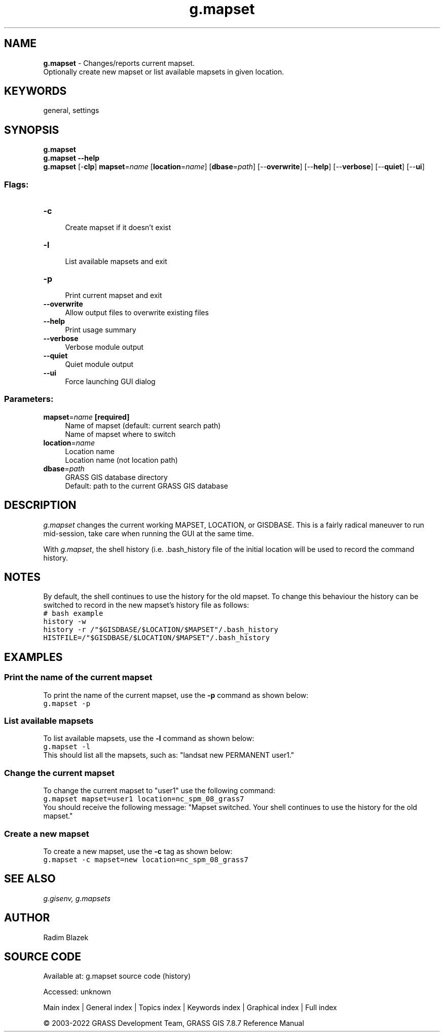 .TH g.mapset 1 "" "GRASS 7.8.7" "GRASS GIS User's Manual"
.SH NAME
\fI\fBg.mapset\fR\fR  \- Changes/reports current mapset.
.br
Optionally create new mapset or list available mapsets in given location.
.SH KEYWORDS
general, settings
.SH SYNOPSIS
\fBg.mapset\fR
.br
\fBg.mapset \-\-help\fR
.br
\fBg.mapset\fR [\-\fBclp\fR] \fBmapset\fR=\fIname\fR  [\fBlocation\fR=\fIname\fR]   [\fBdbase\fR=\fIpath\fR]   [\-\-\fBoverwrite\fR]  [\-\-\fBhelp\fR]  [\-\-\fBverbose\fR]  [\-\-\fBquiet\fR]  [\-\-\fBui\fR]
.SS Flags:
.IP "\fB\-c\fR" 4m
.br
Create mapset if it doesn\(cqt exist
.IP "\fB\-l\fR" 4m
.br
List available mapsets and exit
.IP "\fB\-p\fR" 4m
.br
Print current mapset and exit
.IP "\fB\-\-overwrite\fR" 4m
.br
Allow output files to overwrite existing files
.IP "\fB\-\-help\fR" 4m
.br
Print usage summary
.IP "\fB\-\-verbose\fR" 4m
.br
Verbose module output
.IP "\fB\-\-quiet\fR" 4m
.br
Quiet module output
.IP "\fB\-\-ui\fR" 4m
.br
Force launching GUI dialog
.SS Parameters:
.IP "\fBmapset\fR=\fIname\fR \fB[required]\fR" 4m
.br
Name of mapset (default: current search path)
.br
Name of mapset where to switch
.IP "\fBlocation\fR=\fIname\fR" 4m
.br
Location name
.br
Location name (not location path)
.IP "\fBdbase\fR=\fIpath\fR" 4m
.br
GRASS GIS database directory
.br
Default: path to the current GRASS GIS database
.SH DESCRIPTION
\fIg.mapset\fR changes the current working MAPSET, LOCATION, or GISDBASE.
This is a fairly radical maneuver to run mid\-session, take care when running
the GUI at the same time.
.PP
With \fIg.mapset\fR, the shell history (i.e. .bash_history file
of the initial location will be used to record the command history.
.SH NOTES
By default, the shell continues to use the history for the old mapset.
To change this behaviour the history can be switched to record in the new
mapset\(cqs history file as follows:
.br
.nf
\fC
# bash example
history \-w
history \-r /\(dq$GISDBASE/$LOCATION/$MAPSET\(dq/.bash_history
HISTFILE=/\(dq$GISDBASE/$LOCATION/$MAPSET\(dq/.bash_history
\fR
.fi
.SH EXAMPLES
.SS Print the name of the current mapset
To print the name of the current mapset, use the \fB\-p\fR command as
shown below:
.br
.nf
\fC
g.mapset \-p
\fR
.fi
.SS List available mapsets
To list available mapsets, use the \fB\-l\fR command as shown below:
.br
.nf
\fC
g.mapset \-l
\fR
.fi
This should list all the mapsets, such as: \(dqlandsat new PERMANENT user1.\(dq
.SS Change the current mapset
To change the current mapset to \(dquser1\(dq use the following command:
.br
.nf
\fC
g.mapset mapset=user1 location=nc_spm_08_grass7
\fR
.fi
You should receive the following message: \(dqMapset switched. Your shell
continues to use the history for the old mapset.\(dq
.SS Create a new mapset
To create a new mapset, use the \fB\-c\fR tag as shown below:
.br
.nf
\fC
g.mapset \-c mapset=new location=nc_spm_08_grass7
\fR
.fi
.SH SEE ALSO
\fI
g.gisenv,
g.mapsets
\fR
.SH AUTHOR
Radim Blazek
.SH SOURCE CODE
.PP
Available at:
g.mapset source code
(history)
.PP
Accessed: unknown
.PP
Main index |
General index |
Topics index |
Keywords index |
Graphical index |
Full index
.PP
© 2003\-2022
GRASS Development Team,
GRASS GIS 7.8.7 Reference Manual

